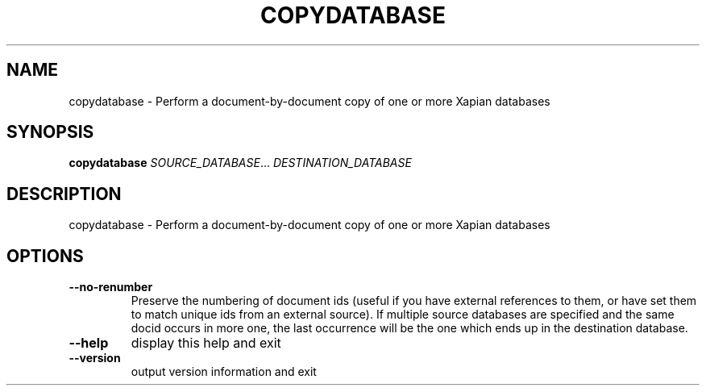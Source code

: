 .\" DO NOT MODIFY THIS FILE!  It was generated by help2man 1.36.
.TH COPYDATABASE "1" "January 2013" "xapian-core 1.2.13" "User Commands"
.SH NAME
copydatabase \- Perform a document-by-document copy of one or more Xapian databases
.SH SYNOPSIS
.B copydatabase
\fISOURCE_DATABASE\fR... \fIDESTINATION_DATABASE\fR
.SH DESCRIPTION
copydatabase \- Perform a document\-by\-document copy of one or more Xapian databases
.SH OPTIONS
.TP
\fB\-\-no\-renumber\fR
Preserve the numbering of document ids (useful if you have
external references to them, or have set them to match
unique ids from an external source).  If multiple source
databases are specified and the same docid occurs in more
one, the last occurrence will be the one which ends up in
the destination database.
.TP
\fB\-\-help\fR
display this help and exit
.TP
\fB\-\-version\fR
output version information and exit
